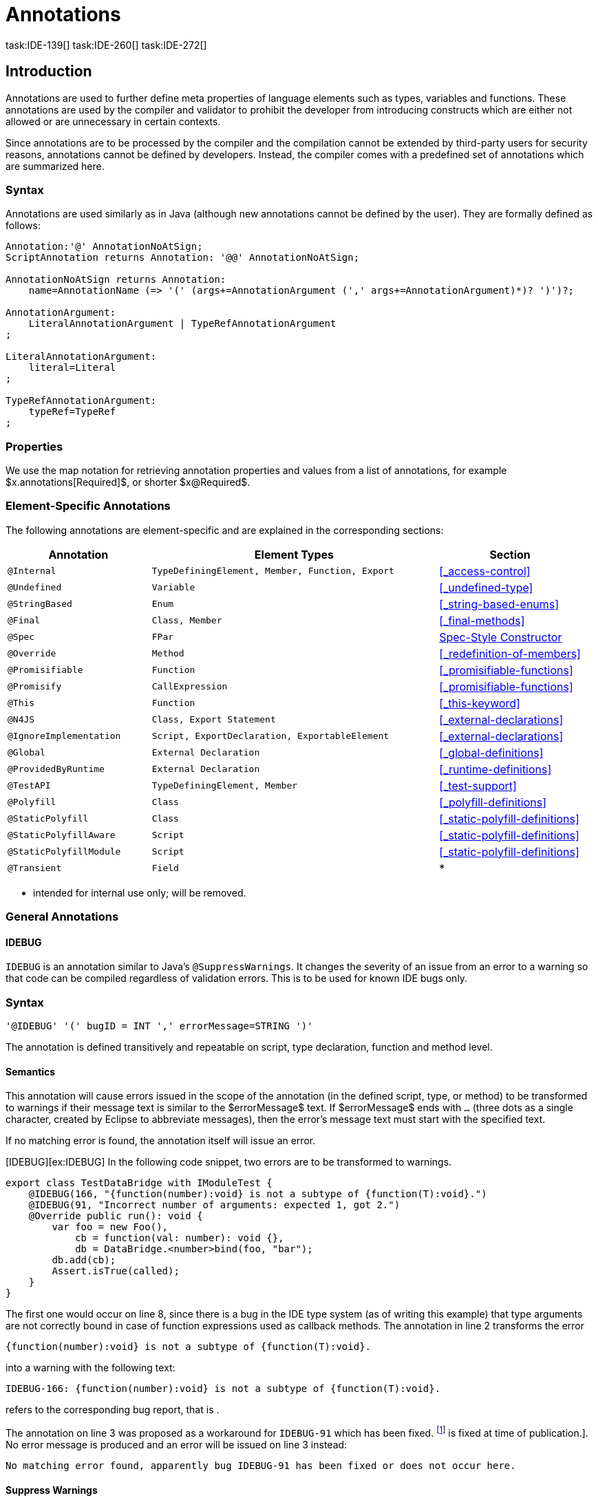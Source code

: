 
= Annotations
task:IDE-139[] task:IDE-260[] task:IDE-272[]
////
Copyright (c) 2017 NumberFour AG.
All rights reserved. This program and the accompanying materials
are made available under the terms of the Eclipse Public License v1.0
which accompanies this distribution, and is available at
http://www.eclipse.org/legal/epl-v10.html

Contributors:
  NumberFour AG - Initial API and implementation
////

[.language-n4js]
== Introduction

Annotations are used to further define meta properties of language
elements such as types, variables and functions. These annotations are
used by the compiler and validator to prohibit the developer from
introducing constructs which are either not allowed or are unnecessary
in certain contexts.

Since annotations are to be processed by the compiler and the
compilation cannot be extended by third-party users for security
reasons, annotations cannot be defined by developers. Instead, the
compiler comes with a predefined set of annotations which are summarized
here.

=== Syntax

Annotations are used similarly as in Java (although new annotations
cannot be defined by the user). They are formally defined as follows:

[source,n4js]
----
Annotation:'@' AnnotationNoAtSign;
ScriptAnnotation returns Annotation: '@@' AnnotationNoAtSign;

AnnotationNoAtSign returns Annotation:
    name=AnnotationName (=> '(' (args+=AnnotationArgument (',' args+=AnnotationArgument)*)? ')')?;

AnnotationArgument:
    LiteralAnnotationArgument | TypeRefAnnotationArgument
;

LiteralAnnotationArgument:
    literal=Literal
;

TypeRefAnnotationArgument:
    typeRef=TypeRef
;
----

=== Properties


We use the map notation for retrieving annotation properties and values
from a list of annotations, for example
$x.annotations[Required]$, or shorter
$x@Required$.

=== Element-Specific Annotations

The following annotations are element-specific and are explained in the
corresponding sections:

// TODO: Check if this table is correct

[cols="1m,2m,1"]
|===
|Annotation ^| Element Types | Section

|@Internal              |TypeDefiningElement, Member, Function, Export |<<_access-control>>
|@Undefined             |Variable                                      |<<_undefined-type>>
|@StringBased           |Enum                                          |<<_string-based-enums>>
|@Final                 |Class, Member                                 |<<_final-methods>>
|@Spec                  |FPar                                          |<<IDE-59,Spec-Style Constructor>>
|@Override              |Method                                        |<<_redefinition-of-members>>
|@Promisifiable         |Function                                      |<<_promisifiable-functions>>
|@Promisify             |CallExpression                                |<<_promisifiable-functions>>
|@This                  |Function                                      |<<_this-keyword>>
|@N4JS                  |Class, Export Statement                       |<<_external-declarations>>
|@IgnoreImplementation  |Script, ExportDeclaration, ExportableElement  |<<_external-declarations>>
|@Global                |External Declaration                          |<<_global-definitions>>
|@ProvidedByRuntime     |External Declaration                          |<<_runtime-definitions>>
|@TestAPI               |TypeDefiningElement, Member                   |<<_test-support>>
|@Polyfill              |Class                                         |<<_polyfill-definitions>>
|@StaticPolyfill        |Class                                         |<<_static-polyfill-definitions>>
|@StaticPolyfillAware   |Script                                        |<<_static-polyfill-definitions>>
|@StaticPolyfillModule  |Script                                        |<<_static-polyfill-definitions>>
|@Transient             |Field                                         | *
|===


* intended for internal use only; will be removed.

=== General Annotations


==== IDEBUG

`IDEBUG` is an annotation similar to Java’s `@SuppressWarnings`. It changes the severity of an issue
from an error to a warning so that code can be compiled regardless of
validation errors. This is to be used for known IDE bugs only.

=== Syntax [[idebug-syntax]]

[source,n4js]
----
'@IDEBUG' '(' bugID = INT ',' errorMessage=STRING ')'
----

The annotation is defined transitively and repeatable on script, type
declaration, function and method level.

==== Semantics

This annotation will cause errors issued in the scope of the annotation
(in the defined script, type, or method) to be transformed to warnings
if their message text is similar to the $errorMessage$ text.
If $errorMessage$ ends with `…` (three dots as a single
character, created by Eclipse to abbreviate messages), then the error’s
message text must start with the specified text.

If no matching error is found, the annotation itself will issue an
error.

[IDEBUG][ex:IDEBUG] In the following code snippet, two errors are to be
transformed to warnings.

[source,n4js]
----
export class TestDataBridge with IModuleTest {
    @IDEBUG(166, "{function(number):void} is not a subtype of {function(T):void}.")
    @IDEBUG(91, "Incorrect number of arguments: expected 1, got 2.")
    @Override public run(): void {
        var foo = new Foo(),
            cb = function(val: number): void {},
            db = DataBridge.<number>bind(foo, "bar");
        db.add(cb);
        Assert.isTrue(called);
    }
}
----

The first one would occur on line 8, since there is a bug in the IDE
type system (as of writing this example) that type arguments are not
correctly bound in case of function expressions used as callback
methods. The annotation in line 2 transforms the error

[source,n4js]
----
{function(number):void} is not a subtype of {function(T):void}.
----

into a warning with the following text:

[source,n4js]
----
IDEBUG-166: {function(number):void} is not a subtype of {function(T):void}.
----

refers to the corresponding bug report, that is .

The annotation on line 3 was proposed as a workaround for `IDEBUG-91` which has
been fixed. footnote:[Hopefully IDEBUG-166 task:IDEBUG-166[] is fixed at time of publication.]. No error message is produced and an error will be issued on line 3 instead:

[source,n4js]
----
No matching error found, apparently bug IDEBUG-91 has been fixed or does not occur here.
----

==== Suppress Warnings
//\version{0.5}{This is not part of version 0.3}

[.language-n4js]
== Declaration of Annotations

//TODO: fix
//version{>0.5}{not implemented in version 0.3} task:IDE-139[]
